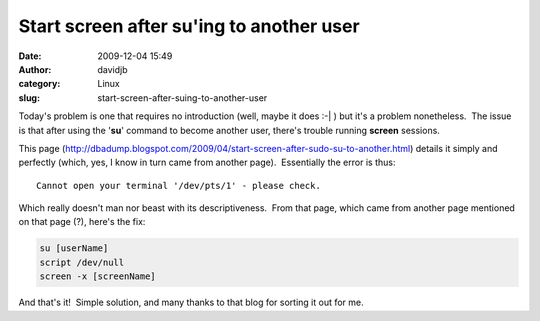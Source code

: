 Start screen after su'ing to another user
#########################################
:date: 2009-12-04 15:49
:author: davidjb
:category: Linux 
:slug: start-screen-after-suing-to-another-user

Today's problem is one that requires no introduction (well, maybe it
does :-\| ) but it's a problem nonetheless.  The issue is that after
using the '**su**\ ' command to become another user, there's trouble
running **screen** sessions.

This page
(`http://dbadump.blogspot.com/2009/04/start-screen-after-sudo-su-to-another.html`_)
details it simply and perfectly (which, yes, I know in turn came from
another page).  Essentially the error is thus::

    Cannot open your terminal '/dev/pts/1' - please check.

Which really doesn't man nor beast with its descriptiveness.  From that
page, which came from another page mentioned on that page (?), here's
the fix:

.. code:: bash

    su [userName]
    script /dev/null
    screen -x [screenName]

And that's it!  Simple solution, and many thanks to that blog for
sorting it out for me.

.. _`http://dbadump.blogspot.com/2009/04/start-screen-after-sudo-su-to-another.html`: http://dbadump.blogspot.com/2009/04/start-screen-after-sudo-su-to-another.html
